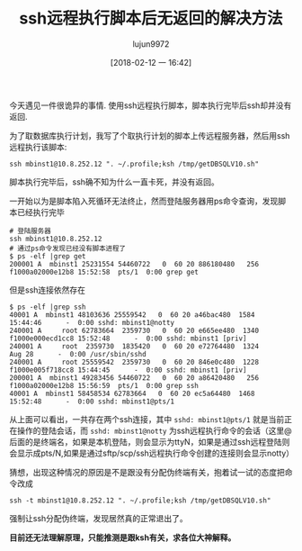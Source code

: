 #+TITLE: ssh远程执行脚本后无返回的解决方法
#+AUTHOR: lujun9972
#+TAGS: linux和它的小伙伴
#+DATE: [2018-02-12 一 16:42]
#+LANGUAGE:  zh-CN
#+OPTIONS:  H:6 num:nil toc:t \n:nil ::t |:t ^:nil -:nil f:t *:t <:nil

今天遇见一件很诡异的事情. 使用ssh远程执行脚本，脚本执行完毕后ssh却并没有返回.

为了取数据库执行计划，我写了个取执行计划的脚本上传远程服务器，然后用ssh远程执行该脚本:
#+BEGIN_SRC shell
ssh mbinst1@10.8.252.12 ". ~/.profile;ksh /tmp/getDBSQLV10.sh"
#+END_SRC

脚本执行完毕后，ssh确不知为什么一直卡死，并没有返回。

一开始以为是脚本陷入死循环无法终止，然而登陆服务器用ps命令查询，发现脚本已经执行完毕
#+BEGIN_SRC shell
  # 登陆服务器
  ssh mbinst1@10.8.252.12
  # 通过ps命令发现已经没有脚本进程了
  $ ps -elf |grep get
  200001 A  mbinst1 25231554 54460722   0  60 20 886180480   256 f1000a02000e12b8 15:52:58  pts/1  0:00 grep get
#+END_SRC

但是ssh连接依然存在
#+BEGIN_SRC shell
  $ ps -elf |grep ssh
  40001 A  mbinst1 48103636 25559542   0  60 20 a46bac480  1584          15:44:46      -  0:00 sshd: mbinst1@notty
  240001 A     root 62783664  2359730   0  60 20 e665ee480  1340 f1000e000ecd1cc8 15:52:48      -  0:00 sshd: mbinst1 [priv]
  240001 A     root  2359730  1835420   0  60 20 e72764480  1324            Aug 28      -  0:00 /usr/sbin/sshd
  240001 A     root 25559542  2359730   0  60 20 846e0c480  1228 f1000e005f718cc8 15:44:45      -  0:00 sshd: mbinst1 [priv]
  200001 A  mbinst1 49283456 54460722   0  60 20 a86420480   256 f1000a02000e12b8 15:56:59  pts/1  0:00 grep ssh
  40001 A  mbinst1 58458534 62783664   0  60 20 ec5a64480  1468          15:52:48      -  0:00 sshd: mbinst1@pts/1
#+END_SRC

从上面可以看出，一共存在两个ssh连接，其中 =sshd: mbinst1@pts/1= 就是当前正在操作的登陆会话，而 =sshd: mbinst1@notty= 为ssh远程执行命令的会话（这里@后面的是终端名，如果是本机登陆，则会显示为ttyN，如果是通过ssh远程登陆则会显示成pts/N,如果是通过sftp/scp/ssh远程执行命令创建的连接则会显示notty）

猜想，出现这种情况的原因是不是跟没有分配伪终端有关，抱着试一试的态度把命令改成

#+BEGIN_SRC shell
  ssh -t mbinst1@10.8.252.12 ". ~/.profile;ksh /tmp/getDBSQLV10.sh"
#+END_SRC

强制让ssh分配伪终端，发现居然真的正常退出了。

*目前还无法理解原理，只能推测是跟ksh有关，求各位大神解释。*
